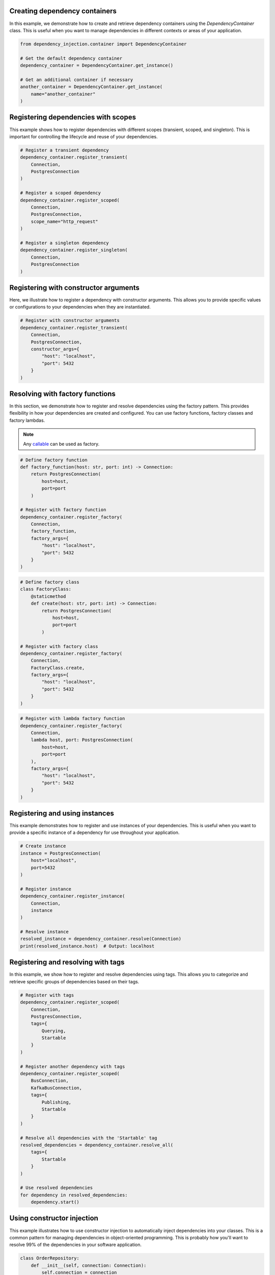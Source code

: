 ##############################
Creating dependency containers
##############################

In this example, we demonstrate how to create and retrieve dependency containers using the `DependencyContainer` class. This is useful when you want to manage dependencies in different contexts or areas of your application.

.. code-block:: python

    from dependency_injection.container import DependencyContainer

    # Get the default dependency container
    dependency_container = DependencyContainer.get_instance()

    # Get an additional container if necessary
    another_container = DependencyContainer.get_instance(
        name="another_container"
    )


####################################
Registering dependencies with scopes
####################################

This example shows how to register dependencies with different scopes (transient, scoped, and singleton). This is important for controlling the lifecycle and reuse of your dependencies.

.. code-block:: python

    # Register a transient dependency
    dependency_container.register_transient(
        Connection,
        PostgresConnection
    )

    # Register a scoped dependency
    dependency_container.register_scoped(
        Connection,
        PostgresConnection,
        scope_name="http_request"
    )

    # Register a singleton dependency
    dependency_container.register_singleton(
        Connection,
        PostgresConnection
    )


######################################
Registering with constructor arguments
######################################

Here, we illustrate how to register a dependency with constructor arguments. This allows you to provide specific values or configurations to your dependencies when they are instantiated.

.. code-block:: python

    # Register with constructor arguments
    dependency_container.register_transient(
        Connection,
        PostgresConnection,
        constructor_args={
            "host": "localhost",
            "port": 5432
        }
    )


################################
Resolving with factory functions
################################

In this section, we demonstrate how to register and resolve dependencies using the factory pattern. This provides flexibility in how your dependencies are created and configured. You can use factory functions, factory classes and factory lambdas.

.. note::
    Any `callable <https://docs.python.org/3/glossary.html#term-callable>`_ can be used as factory.

.. code-block:: python

    # Define factory function
    def factory_function(host: str, port: int) -> Connection:
        return PostgresConnection(
            host=host,
            port=port
        )

    # Register with factory function
    dependency_container.register_factory(
        Connection,
        factory_function,
        factory_args={
            "host": "localhost",
            "port": 5432
        }
    )

.. code-block:: python

    # Define factory class
    class FactoryClass:
        @staticmethod
        def create(host: str, port: int) -> Connection:
            return PostgresConnection(
                host=host,
                port=port
            )

    # Register with factory class
    dependency_container.register_factory(
        Connection,
        FactoryClass.create,
        factory_args={
            "host": "localhost",
            "port": 5432
        }
    )

.. code-block:: python

    # Register with lambda factory function
    dependency_container.register_factory(
        Connection,
        lambda host, port: PostgresConnection(
            host=host,
            port=port
        ),
        factory_args={
            "host": "localhost",
            "port": 5432
        }
    )


###############################
Registering and using instances
###############################

This example demonstrates how to register and use instances of your dependencies. This is useful when you want to provide a specific instance of a dependency for use throughout your application.

.. code-block:: python

    # Create instance
    instance = PostgresConnection(
        host="localhost",
        port=5432
    )

    # Register instance
    dependency_container.register_instance(
        Connection,
        instance
    )

    # Resolve instance
    resolved_instance = dependency_container.resolve(Connection)
    print(resolved_instance.host)  # Output: localhost


###################################
Registering and resolving with tags
###################################

In this example, we show how to register and resolve dependencies using tags. This allows you to categorize and retrieve specific groups of dependencies based on their tags.

.. code-block:: python

    # Register with tags
    dependency_container.register_scoped(
        Connection,
        PostgresConnection,
        tags={
            Querying,
            Startable
        }
    )

    # Register another dependency with tags
    dependency_container.register_scoped(
        BusConnection,
        KafkaBusConnection,
        tags={
            Publishing,
            Startable
        }
    )

    # Resolve all dependencies with the 'Startable' tag
    resolved_dependencies = dependency_container.resolve_all(
        tags={
            Startable
        }
    )

    # Use resolved dependencies
    for dependency in resolved_dependencies:
        dependency.start()


###########################
Using constructor injection
###########################

This example illustrates how to use constructor injection to automatically inject dependencies into your classes. This is a common pattern for managing dependencies in object-oriented programming. This is probably how you'll want to resolve 99% of the dependencies in your software application.

.. code-block:: python

    class OrderRepository:
        def __init__(self, connection: Connection):
            self.connection = connection

    # Register dependencies
    dependency_container.register_transient(
        OrderRepository
    )

    dependency_container.register_singleton(
        Connection,
        PostgresConnection
    )

    # Resolve with injected dependencies
    repository = dependency_container.resolve(
        OrderRepository
    )

    # Use injected dependency
    print(repository.connection.__class__.__name__)  # Output: PostgresConnection


######################
Using method injection
######################

This example demonstrates how to use method injection to inject dependencies into methods at runtime. This is useful for dynamically providing dependencies to class- or static methods, without affecting the entire class.

.. note::
    You can pass the arguments ``container_name`` and ``scope_name`` to ``@inject``.

.. note::
    The ``@inject`` has to be applied to the function after the ``@classmethod`` or ``@staticmethod``.

.. code-block:: python

    class OrderController:
        @staticmethod
        @inject()
        def place_order(order: Order, repository: OrderRepository):
            order.set_status("placed")
            repository.save(order)

    # Register dependencies
    dependency_container.register_transient(
        OrderRepository
    )

    dependency_container.register_singleton(
        Connection,
        PostgresConnection
    )

    # Call decorated method (missing argument will be injected)
    OrderController.place_order(
        order=Order.create()
    )
